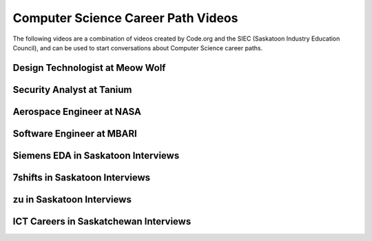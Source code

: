 .. qnum::
   :prefix: career-path-videos
   :start: 1

Computer Science Career Path Videos
====================================


The following videos are a combination of videos created by Code.org and the SIEC (Saskatoon Industry Education Council), and can be used to start conversations about Computer Science career paths.

.. reveal:: curriculum_addressed_how_the_internet_works
    :showtitle: Curriculum Outcomes Addressed In This Section

    - **CS20-CS1** Explore computer science related career paths in Saskatchewan, Canada and the world.


.. index:: careers


Design Technologist at Meow Wolf
---------------------------------

.. youtube:: dhvQ7L5UScs
    :height: 315
    :width: 560
    :align: left
    :http: https


Security Analyst at Tanium
--------------------------------------

.. youtube:: IRMWwc9gfns
    :height: 315
    :width: 560
    :align: left
    :http: https


Aerospace Engineer at NASA
--------------------------------------

.. youtube:: 2uXTNK9W-gQ
    :height: 315
    :width: 560
    :align: left
    :http: https


Software Engineer at MBARI
--------------------------------------

.. youtube:: FBTWICxTG08
    :height: 315
    :width: 560
    :align: left
    :http: https


Siemens EDA in Saskatoon Interviews
--------------------------------------

.. youtube:: 7Yh4CJj8Cy4
    :height: 315
    :width: 560
    :align: left
    :http: https


7shifts in Saskatoon Interviews
--------------------------------------

.. youtube:: fJMQ79Vd8HE
    :height: 315
    :width: 560
    :align: left
    :http: https


zu in Saskatoon Interviews
--------------------------------------

.. youtube:: 8pGRvuJXbfw
    :height: 315
    :width: 560
    :align: left
    :http: https


ICT Careers in Saskatchewan Interviews
----------------------------------------

.. youtube:: 9p68a8n1I-Q
    :height: 315
    :width: 560
    :align: left
    :http: https

